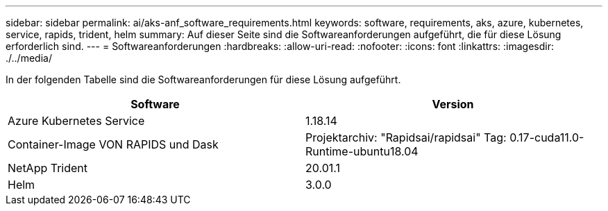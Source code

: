 ---
sidebar: sidebar 
permalink: ai/aks-anf_software_requirements.html 
keywords: software, requirements, aks, azure, kubernetes, service, rapids, trident, helm 
summary: Auf dieser Seite sind die Softwareanforderungen aufgeführt, die für diese Lösung erforderlich sind. 
---
= Softwareanforderungen
:hardbreaks:
:allow-uri-read: 
:nofooter: 
:icons: font
:linkattrs: 
:imagesdir: ./../media/


[role="lead"]
In der folgenden Tabelle sind die Softwareanforderungen für diese Lösung aufgeführt.

|===
| Software | Version 


| Azure Kubernetes Service | 1.18.14 


| Container-Image VON RAPIDS und Dask | Projektarchiv: "Rapidsai/rapidsai" Tag: 0.17-cuda11.0-Runtime-ubuntu18.04 


| NetApp Trident | 20.01.1 


| Helm | 3.0.0 
|===